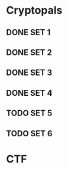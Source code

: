 * Cryptopals
** DONE SET 1
** DONE SET 2
** DONE SET 3
** DONE SET 4
** TODO SET 5
** TODO SET 6
* CTF

